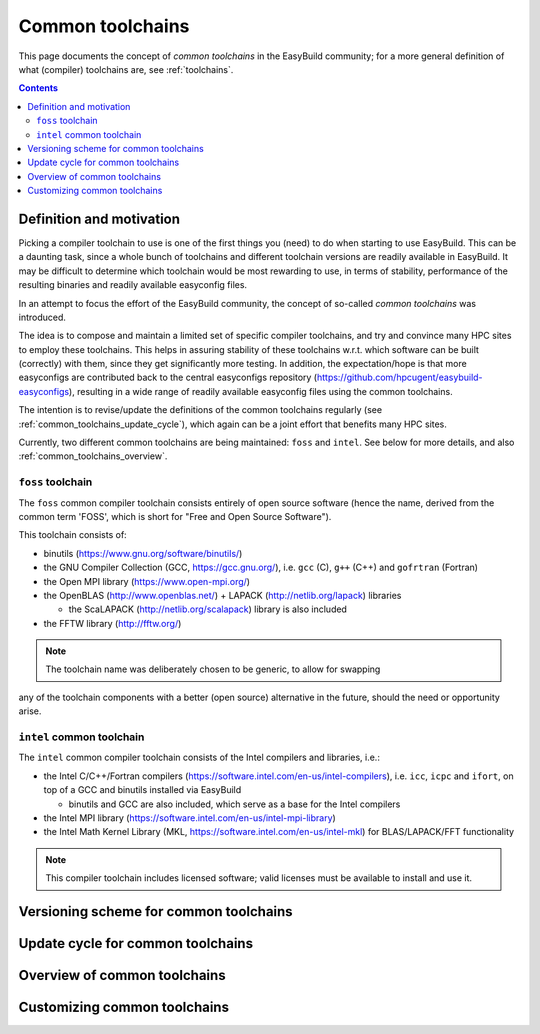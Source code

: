 .. _common_toolchains:

Common toolchains
=================

This page documents the concept of *common toolchains* in the EasyBuild community;
for a more general definition of what (compiler) toolchains are, see :ref:`toolchains`.

.. contents::
    :depth: 3
    :backlinks: none


.. _common_toolchains_what:

Definition and motivation
-------------------------

Picking a compiler toolchain to use is one of the first things you (need) to do when starting to use EasyBuild.
This can be a daunting task, since a whole bunch of toolchains and different toolchain versions
are readily available in EasyBuild. It may be difficult to determine which toolchain would be most rewarding to use,
in terms of stability, performance of the resulting binaries and readily available easyconfig files.

In an attempt to focus the effort of the EasyBuild community,
the concept of so-called *common toolchains* was introduced.

The idea is to compose and maintain a limited set of specific compiler toolchains,
and try and convince many HPC sites to employ these toolchains.
This helps in assuring stability of these toolchains w.r.t. which software can be built (correctly) with them,
since they get significantly more testing. In addition, the expectation/hope is that more easyconfigs are
contributed back to the central easyconfigs repository (https://github.com/hpcugent/easybuild-easyconfigs),
resulting in a wide range of readily available easyconfig files using the common toolchains.

The intention is to revise/update the definitions of the common toolchains regularly
(see :ref:`common_toolchains_update_cycle`), which again can be a joint effort
that benefits many HPC sites.

Currently, two different common toolchains are being maintained: ``foss`` and ``intel``.
See below for more details, and also :ref:`common_toolchains_overview`.


.. _common_toolchains_foss:

``foss`` toolchain
~~~~~~~~~~~~~~~~~~

The ``foss`` common compiler toolchain consists entirely of open source software (hence the name,
derived from the common term 'FOSS', which is short for "Free and Open Source Software").

This toolchain consists of:

* binutils (https://www.gnu.org/software/binutils/)

* the GNU Compiler Collection (GCC, https://gcc.gnu.org/),
  i.e. ``gcc`` (C), ``g++`` (C++) and ``gofrtran`` (Fortran)

* the Open MPI library (https://www.open-mpi.org/)

* the OpenBLAS (http://www.openblas.net/) + LAPACK (http://netlib.org/lapack) libraries

  * the ScaLAPACK (http://netlib.org/scalapack) library is also included

* the FFTW library (http://fftw.org/)

.. note:: The toolchain name was deliberately chosen to be generic, to allow for swapping
any of the toolchain components with a better (open source) alternative in the future,
should the need or opportunity arise.


.. _common_toolchains_intel:

``intel`` common toolchain
~~~~~~~~~~~~~~~~~~~~~~~~~~

The ``intel`` common compiler toolchain consists of the Intel compilers and libraries, i.e.:

* the Intel C/C++/Fortran compilers (https://software.intel.com/en-us/intel-compilers),
  i.e. ``icc``, ``icpc`` and ``ifort``,
  on top of a GCC and binutils installed via EasyBuild

  * binutils and GCC are also included, which serve as a base for the Intel compilers

* the Intel MPI library (https://software.intel.com/en-us/intel-mpi-library)

* the Intel Math Kernel Library (MKL, https://software.intel.com/en-us/intel-mkl) for BLAS/LAPACK/FFT functionality

.. note:: This compiler toolchain includes licensed software;
          valid licenses must be available to install and use it.


.. _common_toolchains_versioning_scheme:

Versioning scheme for common toolchains
---------------------------------------

.. _common_toolchains_update_cycle:

Update cycle for common toolchains
----------------------------------

.. _common_toolchains_overview:

Overview of common toolchains
-----------------------------

.. _common_toolchains_customizing:

Customizing common toolchains
-----------------------------
